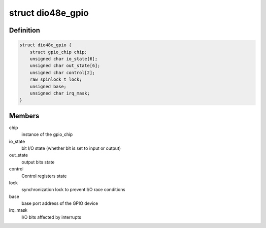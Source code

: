 .. -*- coding: utf-8; mode: rst -*-
.. src-file: drivers/gpio/gpio-104-dio-48e.c

.. _`dio48e_gpio`:

struct dio48e_gpio
==================

.. c:type:: struct dio48e_gpio

    GPIO device private data structure

.. _`dio48e_gpio.definition`:

Definition
----------

.. code-block:: c

    struct dio48e_gpio {
        struct gpio_chip chip;
        unsigned char io_state[6];
        unsigned char out_state[6];
        unsigned char control[2];
        raw_spinlock_t lock;
        unsigned base;
        unsigned char irq_mask;
    }

.. _`dio48e_gpio.members`:

Members
-------

chip
    instance of the gpio_chip

io_state
    bit I/O state (whether bit is set to input or output)

out_state
    output bits state

control
    Control registers state

lock
    synchronization lock to prevent I/O race conditions

base
    base port address of the GPIO device

irq_mask
    I/O bits affected by interrupts

.. This file was automatic generated / don't edit.

